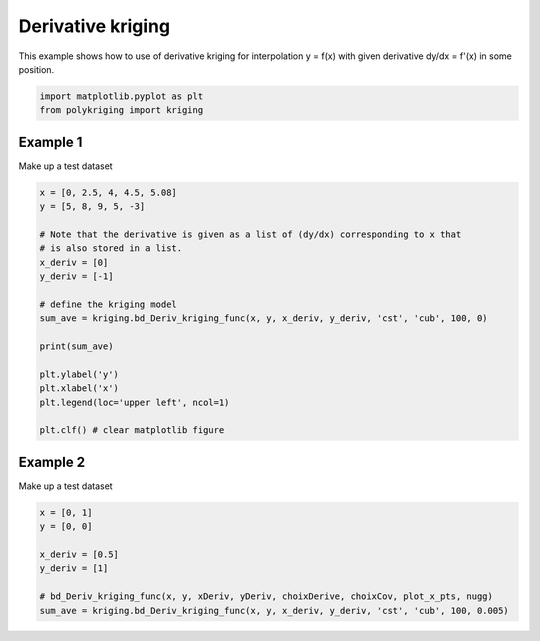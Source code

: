 
.. DO NOT EDIT.
.. THIS FILE WAS AUTOMATICALLY GENERATED BY SPHINX-GALLERY.
.. TO MAKE CHANGES, EDIT THE SOURCE PYTHON FILE:
.. "source\test\derivative_Kriging.py"
.. LINE NUMBERS ARE GIVEN BELOW.

.. only:: html

    .. note::
        :class: sphx-glr-download-link-note

        :ref:`Go to the end <sphx_glr_download_source_test_derivative_Kriging.py>`
        to download the full example code

.. rst-class:: sphx-glr-example-title

.. _sphx_glr_source_test_derivative_Kriging.py:


Derivative kriging
==================

This example shows how to use of derivative kriging for interpolation y = f(x)
with given derivative dy/dx = f'(x) in some position.

.. GENERATED FROM PYTHON SOURCE LINES 8-12

.. code-block:: default


    import matplotlib.pyplot as plt
    from polykriging import kriging


.. GENERATED FROM PYTHON SOURCE LINES 13-16

Example 1
---------
Make up a test dataset

.. GENERATED FROM PYTHON SOURCE LINES 16-36

.. code-block:: default


    x = [0, 2.5, 4, 4.5, 5.08]
    y = [5, 8, 9, 5, -3]

    # Note that the derivative is given as a list of (dy/dx) corresponding to x that
    # is also stored in a list.
    x_deriv = [0]
    y_deriv = [-1]

    # define the kriging model
    sum_ave = kriging.bd_Deriv_kriging_func(x, y, x_deriv, y_deriv, 'cst', 'cub', 100, 0)

    print(sum_ave)

    plt.ylabel('y')
    plt.xlabel('x')
    plt.legend(loc='upper left', ncol=1)

    plt.clf() # clear matplotlib figure


.. GENERATED FROM PYTHON SOURCE LINES 37-40

Example 2
---------
Make up a test dataset

.. GENERATED FROM PYTHON SOURCE LINES 40-50

.. code-block:: default

    x = [0, 1]
    y = [0, 0]

    x_deriv = [0.5]
    y_deriv = [1]

    # bd_Deriv_kriging_func(x, y, xDeriv, yDeriv, choixDerive, choixCov, plot_x_pts, nugg)
    sum_ave = kriging.bd_Deriv_kriging_func(x, y, x_deriv, y_deriv, 'cst', 'cub', 100, 0.005)




.. rst-class:: sphx-glr-timing

   **Total running time of the script:** ( 0 minutes  0.000 seconds)


.. _sphx_glr_download_source_test_derivative_Kriging.py:

.. only:: html

  .. container:: sphx-glr-footer sphx-glr-footer-example




    .. container:: sphx-glr-download sphx-glr-download-python

      :download:`Download Python source code: derivative_Kriging.py <derivative_Kriging.py>`

    .. container:: sphx-glr-download sphx-glr-download-jupyter

      :download:`Download Jupyter notebook: derivative_Kriging.ipynb <derivative_Kriging.ipynb>`


.. only:: html

 .. rst-class:: sphx-glr-signature

    `Gallery generated by Sphinx-Gallery <https://sphinx-gallery.github.io>`_
